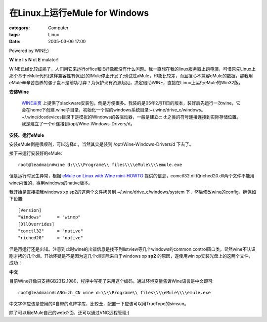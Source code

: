 ####################################################
在Linux上运行eMule for Windows
####################################################
:category: Computer
:tags: Linux
:date: 2005-03-06 17:00



Powered by WINE;)


.. image:: {filename}/images/blogimages/plone-exported/emule-on-linux.JPG
   :align: center


**W** ine **I** s **N** ot **E** mulator!

WINE已经比较成熟了，人们用它来运行office和IE好像都没有什么问题。我一直想在我的linux服务器上跑电骡，可惜原先Linux上那个基于eMule代码(这样兼容性有保证)的lMule停止开发了;也试过aMule，印象比较差，而且担心不兼容eMule的数据，那我用eMule辛辛苦苦养的骡子岂不是前功尽弃？为保护现有资源起见，决定借助WINE，直接在Linux上运行eMule的Win32版。

**安装Wine**

 `WINE主页 <http://www.winehq.com/>`_ 上提供了slackware安装包，倒是方便很多。我装的是05年2月11日的版本，装好后先运行一次wine，它会在home下创建.wine子目录，初始化一个假的windows系统目录:~/.wine/drive_c/windows。~/.wine/dosdevices目录下是模拟的Windows的各驱动器，一般是建立c: d:之类的符号连接连接到实际存储位置。我是建立了一个d:连接到/opt/Wine-Windows-Drivers/d。

**安装、运行eMule**

安装eMule倒是很顺利，可以选择d:，当然其实是装到 /opt/Wine-Windows-Drivers/d 下去了。

接下来运行安装好的eMule::

 root@leadmain#wine d:\\\\Programe\\ files\\\\eMule\\\\emule.exe

但是运行时发生异常，根据 `eMule on Linux with Wine mini-HOWTO <http://forum.emule-project.net/index.php?s=2a7cfa191e0921e7b0b67b4bcb2ccc25showtopic=42844st=0>`_ 提供的信息，comctl32.dll和riched20.dll两个文件不能用wine内置的，得用windows的native版本。

我开始是直接把我windows xp sp2的这两个文件拷贝到 ~/.wine/drive_c/windows/system 下，然后修改wine的config，确保如下设置::

 [Version]
 "Windows"      = "winxp"
 [DllOverrides]
 "comctl32"     = "native"
 "riched20"     = "native"

但是再运行还是出错。注意到此时wine的出错信息是找不到listview等几个windows的common control窗口类，显然wine不认识刚才拷的几个dll。开始怀疑是不是因为这几个dll实际来自于windows xp **sp2** 的原因，遂使用win xp安装光盘上的这两个文件，成功！

**中文**

目前Wine好像只支持GB2312.1980，程序中写死了采用这个编码。通过环境变量告诉Wine语言是中文即可::

 root@leadmain#LANG=zh_CN wine d:\\\\Programe\\ files\\\\eMule\\\\emule.exe

中文字体应该是使用的X自带的点阵字库，比较丑，配置一下应该可以用TrueType的simsun。

除了可以用eMule自己的web介面，还可以通过VNC远程管理;)